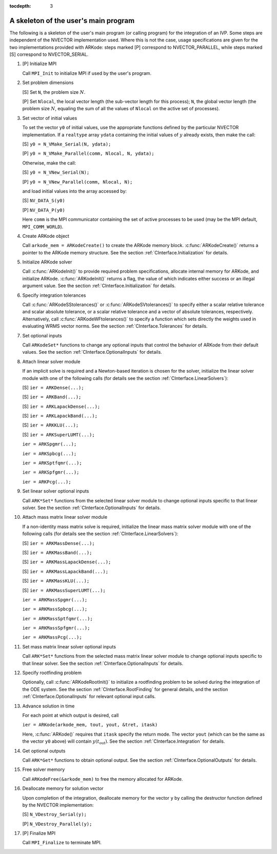 ..
   Programmer(s): Daniel R. Reynolds @ SMU
   ----------------------------------------------------------------
   Copyright (c) 2013, Southern Methodist University.
   All rights reserved.
   For details, see the LICENSE file.
   ----------------------------------------------------------------

:tocdepth: 3


.. _CInterface.Skeleton:

A skeleton of the user's main program
============================================

The following is a skeleton of the user's main program (or calling
program) for the integration of an IVP.  Some steps are independent of
the NVECTOR implementation used.  Where this is not the case, usage
specifications are given for the two implementations provided with
ARKode: steps marked [P] correspond to NVECTOR_PARALLEL, while steps
marked [S] correspond to NVECTOR_SERIAL. 

1. [P] Initialize MPI 
 
   Call ``MPI_Init`` to initialize MPI if used by the user's program.

2. Set problem dimensions

   [S] Set ``N``, the problem size :math:`N`.

   [P] Set ``Nlocal``, the local vector length (the sub-vector length
   for this process); ``N``, the global vector length (the problem size
   :math:`N`, equaling the sum of all the values of ``Nlocal`` on the
   active set of processes). 

3. Set vector of initial values

   To set the vector ``y0`` of initial values, use the appropriate
   functions defined by the particular NVECTOR implementation.  If a
   ``realtype`` array ``ydata`` containing the initial values of :math:`y`
   already exists, then make the call: 

   [S] ``y0 = N_VMake_Serial(N, ydata);``

   [P] ``y0 = N_VMake_Parallel(comm, Nlocal, N, ydata);``

   Otherwise, make the call: 

   [S] ``y0 = N_VNew_Serial(N);``

   [P] ``y0 = N_VNew_Parallel(comm, Nlocal, N);``

   and load initial values into the array accessed by: 

   [S] ``NV_DATA_S(y0)``

   [P] ``NV_DATA_P(y0)``

   Here ``comm`` is the MPI communicator containing the set of active
   processes to be used (may be the MPI default, ``MPI_COMM_WORLD``). 

4. Create ARKode object

   Call ``arkode_mem = ARKodeCreate()`` to create the ARKode memory
   block. :c:func:`ARKodeCreate()` returns a pointer to the ARKode memory
   structure. See the section :ref:`CInterface.Initialization` for
   details.  

5. Initialize ARKode solver

   Call :c:func:`ARKodeInit()` to provide required problem specifications,
   allocate internal memory for ARKode, and initialize
   ARKode. :c:func:`ARKodeInit()` returns a flag, the value of which indicates
   either success or an illegal argument value. See the section
   :ref:`CInterface.Initialization` for details. 

6. Specify integration tolerances

   Call :c:func:`ARKodeSStolerances()` or :c:func:`ARKodeSVtolerances()` to
   specify either a scalar relative tolerance and scalar absolute
   tolerance, or a scalar relative tolerance and a vector of absolute
   tolerances, respectively. Alternatively, call :c:func:`ARKodeWFtolerances()`
   to specify a function which sets directly the weights used in
   evaluating WRMS vector norms. See the section
   :ref:`CInterface.Tolerances` for details. 

7. Set optional inputs 

   Call ``ARKodeSet*`` functions to change any optional inputs that
   control the behavior of ARKode from their default values. See
   the section :ref:`CInterface.OptionalInputs` for details. 

8. Attach linear solver module

   If an implicit solve is required and a Newton-based iteration is
   chosen for the solver, initialize the linear solver module with one
   of the following calls (for details see the section
   :ref:`CInterface.LinearSolvers`):

   [S] ``ier = ARKDense(...);``

   [S] ``ier = ARKBand(...);``

   [S] ``ier = ARKLapackDense(...);`` 

   [S] ``ier = ARKLapackBand(...);``

   [S] ``ier = ARKKLU(...);``

   [S] ``ier = ARKSuperLUMT(...);``

   ``ier = ARKSpgmr(...);``

   ``ier = ARKSpbcg(...);``

   ``ier = ARKSptfqmr(...);``

   ``ier = ARKSpfgmr(...);``

   ``ier = ARKPcg(...);``

9. Set linear solver optional inputs 

   Call ``ARK*Set*`` functions from the selected linear solver module to
   change optional inputs specific to that linear solver. See the section
   :ref:`CInterface.OptionalInputs` for details. 

10. Attach mass matrix linear solver module 

    If a non-identity mass matrix solve is required, initialize the
    linear mass matrix solver module with one of the following calls
    (for details see the section :ref:`CInterface.LinearSolvers`):

    [S] ``ier = ARKMassDense(...);``

    [S] ``ier = ARKMassBand(...);``

    [S] ``ier = ARKMassLapackDense(...);`` 

    [S] ``ier = ARKMassLapackBand(...);``

    [S] ``ier = ARKMassKLU(...);``

    [S] ``ier = ARKMassSuperLUMT(...);``

    ``ier = ARKMassSpgmr(...);``

    ``ier = ARKMassSpbcg(...);``

    ``ier = ARKMassSptfqmr(...);``

    ``ier = ARKMassSpfgmr(...);``

    ``ier = ARKMassPcg(...);``

11. Set mass matrix linear solver optional inputs 

    Call ``ARK*Set*`` functions from the selected mass matrix linear
    solver module to change optional inputs specific to that linear
    solver. See the section :ref:`CInterface.OptionalInputs` for details. 

12. Specify rootfinding problem

    Optionally, call :c:func:`ARKodeRootInit()` to initialize a rootfinding
    problem to be solved during the integration of the ODE system. See
    the section :ref:`CInterface.RootFinding` for general details, and
    the section :ref:`CInterface.OptionalInputs` for relevant optional
    input calls. 

13. Advance solution in time

    For each point at which output is desired, call 

    ``ier = ARKode(arkode_mem, tout, yout, &tret, itask)``

    Here, :c:func:`ARKode()` requires that ``itask``
    specify the return mode. The vector ``yout`` (which can be the same as
    the vector ``y0`` above) will contain :math:`y(t_\text{out})`. See the section
    :ref:`CInterface.Integration` for details. 

14. Get optional outputs 

    Call ``ARK*Get*`` functions to obtain optional output. See
    the section :ref:`CInterface.OptionalOutputs` for details.  

15. Free solver memory 

    Call ``ARKodeFree(&arkode_mem)`` to free the memory allocated for ARKode. 

16. Deallocate memory for solution vector 

    Upon completion of the integration, deallocate memory for the
    vector ``y`` by calling the destructor function defined by the
    NVECTOR implementation:

    [S] ``N_VDestroy_Serial(y);``

    [P] ``N_VDestroy_Parallel(y);`` 

17. [P] Finalize MPI 

    Call ``MPI_Finalize`` to terminate MPI.
